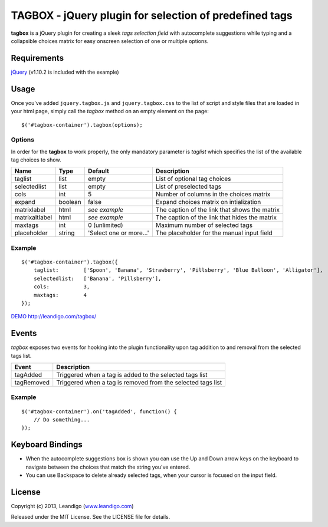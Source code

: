 TAGBOX - jQuery plugin for selection of predefined tags
=======================================================

**tagbox** is a jQuery plugin for creating a sleek *tags selection field* with autocomplete suggestions
while typing and a collapsible choices matrix for easy onscreen selection of one or multiple options.

Requirements
------------
`jQuery <http://jquery.com/>`_ (v1.10.2 is included with the example)


Usage
-----

Once you've added ``jquery.tagbox.js`` and ``jquery.tagbox.css`` to the list of script and style files that are loaded in your html page,
simply call the *tagbox* method on an empty element on the page:
::

    $('#tagbox-container').tagbox(options);

Options
~~~~~~~

In order for the **tagbox** to work properly, the only mandatory parameter is *taglist* which specifies the list of the available tag choices to show.

+------------------+----------+-------------------------+--------------------------------------------------+
| Name             | Type     | Default                 | Description                                      |
+==================+==========+=========================+==================================================+
| taglist          | list     | empty                   | List of optional tag choices                     |
+------------------+----------+-------------------------+--------------------------------------------------+
| selectedlist     | list     | empty                   | List of preselected tags                         |
+------------------+----------+-------------------------+--------------------------------------------------+
| cols             | int      | 5                       | Number of columns in the choices matrix          |
+------------------+----------+-------------------------+--------------------------------------------------+
| expand           | boolean  | false                   | Expand choices matrix on intialization           |
+------------------+----------+-------------------------+--------------------------------------------------+
| matrixlabel      | html     | *see example*           | The caption of the link that shows the matrix    |
+------------------+----------+-------------------------+--------------------------------------------------+
| matrixaltlabel   | html     | *see example*           | The caption of the link that hides the matrix    |
+------------------+----------+-------------------------+--------------------------------------------------+
| maxtags          | int      | 0 (unlimited)           | Maximum number of selected tags                  |
+------------------+----------+-------------------------+--------------------------------------------------+
| placeholder      | string   | 'Select one or more...' | The placeholder for the manual input field       |
+------------------+----------+-------------------------+--------------------------------------------------+

Example
~~~~~~~
::

    $('#tagbox-container').tagbox({
        taglist:        ['Spoon', 'Banana', 'Strawberry', 'Pillsberry', 'Blue Balloon', 'Alligator'],
        selectedlist:   ['Banana', 'Pillsberry'],
        cols:           3,
        maxtags:        4
    });



`DEMO <http://leandigo.com/tagbox/>`__ http://leandigo.com/tagbox/

Events
------

*tagbox* exposes two events for hooking into the plugin functionality upon tag addition to and removal from the selected tags list.

+------------------+-----------------------------------------------------------------+
| Event            | Description                                                     |
+==================+=================================================================+
| tagAdded         | Triggered when a tag is added to the selected tags list         |
+------------------+-----------------------------------------------------------------+
| tagRemoved       | Triggered when a tag is removed from the selected tags list     |
+------------------+-----------------------------------------------------------------+

Example
~~~~~~~
::

    $('#tagbox-container').on('tagAdded', function() {
        // Do something...
    });

Keyboard Bindings
-----------------

* When the autocomplete suggestions box is shown you can use the Up and Down arrow keys on the keyboard to navigate between the choices that match the string you've entered.
* You can use Backspace to delete already selected tags, when your cursor is focused on the input field.


License
-------
Copyright (c) 2013, Leandigo (|leandigo|_)

Released under the MIT License. See the LICENSE file for details.

.. |leandigo| replace:: www.leandigo.com
.. _leandigo: http://www.leandigo.com